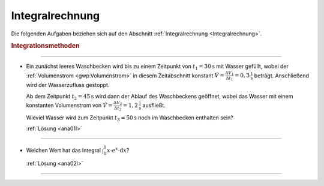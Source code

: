 
.. _Aufgaben Integralrechnung:

Integralrechnung
================

Die folgenden Aufgaben beziehen sich auf den Abschnitt :ref:`Integralrechnung
<Integralrechnung>`.

.. _Aufgaben Integrationsmethoden:

.. rubric:: Integrationsmethoden

----

.. _ana01:

* Ein zunächst leeres Waschbecken wird bis zu einem Zeitpunkt von :math:`t_1 =
  \unit[30]{s}` mit Wasser gefüllt, wobei der :ref:`Volumenstrom
  <gwp:Volumenstrom>` in diesem Zeitabschnitt konstant :math:`\dot{V} =
  \frac{\Delta V_1}{\Delta t_1} = \unit[0,3]{\frac{l}{s}}` beträgt. Anschließend
  wird der Wasserzufluss gestoppt.

  Ab dem Zeitpunkt :math:`t_2 = \unit[45]{s}` wird dann der Ablauf des
  Waschbeckens geöffnet, wobei das Wasser mit einem konstanten Volumenstrom von
  :math:`\dot{V} = \frac{\Delta V_2}{\Delta t_2} = \unit[1,2]{\frac{l}{s}}`
  ausfließt.

  Wieviel Wasser wird zum Zeitpunkt :math:`t_3=\unit[50]{s}` noch im Waschbecken
  enthalten sein?

  :ref:`Lösung <ana01l>`

----

.. _ana02:

* Welchen Wert hat das Integral :math:`\int_{0}^{1} x \cdot e^x \cdot \mathrm{d}
  x`?

  :ref:`Lösung <ana02l>`

----

.. foo


.. only:: html

    :ref:`Zurück zum Skript <Integralrechnung>`


